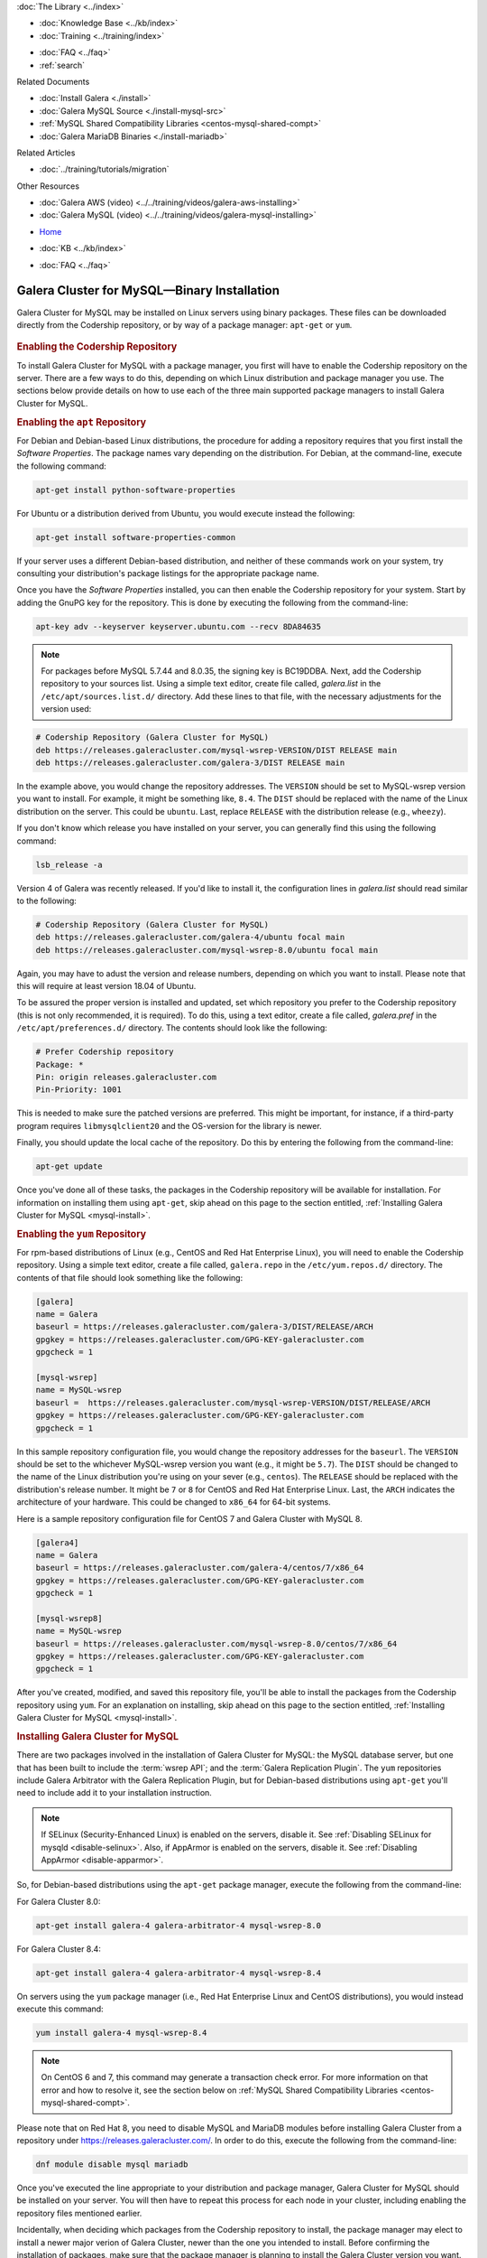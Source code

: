 .. meta::
   :title: Install MySQL Galera Cluster
   :description:
   :language: en-US
   :keywords: galera cluster, installation, install, mysql, binaries, apt, yum
   :copyright: Codership Oy, 2014 - 2024. All Rights Reserved.


.. container:: left-margin

   .. container:: left-margin-top

      :doc:`The Library <../index>`

   .. container:: left-margin-content

      .. cssclass:: here

         - :doc:`Documentation <./index>`

      - :doc:`Knowledge Base <../kb/index>`
      - :doc:`Training <../training/index>`

      .. cssclass:: sub-links

         - :doc:`Training Courses <../training/courses/index>`
         - :doc:`Tutorial Articles <../training/tutorials/index>`
         - :doc:`Training Videos <../training/videos/index>`

      - :doc:`FAQ <../faq>`
      - :ref:`search`

      Related Documents

      - :doc:`Install Galera <./install>`
      - :doc:`Galera MySQL Source <./install-mysql-src>`
      - :ref:`MySQL Shared Compatibility Libraries <centos-mysql-shared-compt>`
      - :doc:`Galera MariaDB Binaries <./install-mariadb>`

      Related Articles

      - :doc:`../training/tutorials/migration`

      Other Resources

      - :doc:`Galera AWS (video)  <../../training/videos/galera-aws-installing>`
      - :doc:`Galera MySQL (video)  <../../training/videos/galera-mysql-installing>`

.. container:: top-links

   - `Home <https://galeracluster.com>`_

   .. cssclass:: here

      - :doc:`Docs <./index>`

   - :doc:`KB <../kb/index>`

   .. cssclass:: nav-wider

      - :doc:`Training <../training/index>`

   - :doc:`FAQ <../faq>`


.. cssclass:: library-document
.. _`install-mysql-binary`:

===================================================
Galera Cluster for MySQL |---| Binary Installation
===================================================

Galera Cluster for MySQL may be installed on Linux servers using binary packages. These files can be downloaded directly from the Codership repository, or by way of a package manager: ``apt-get`` or ``yum``.

   .. only:: html

          .. image:: ../images/training.jpg
             :target: https://galeracluster.com/training-courses/
             :width: 740

   .. only:: latex

          .. image:: ../images/training.jpg
		  :target: https://galeracluster.com/training-courses/

.. _`mysql-repo`:
.. rst-class:: section-heading
.. rubric:: Enabling the Codership Repository

To install Galera Cluster for MySQL with a package manager, you first will have to enable the Codership repository on the server.  There are a few ways to do this, depending on which Linux distribution and package manager you use. The sections below provide details on how to use each of the three main supported package managers to install Galera Cluster for MySQL.


.. _`mysql-deb`:
.. rst-class:: sub-heading
.. rubric:: Enabling the ``apt`` Repository

For Debian and Debian-based Linux distributions, the procedure for adding a repository requires that you first install the *Software Properties*.  The package names vary depending on the distribution.  For Debian, at the command-line, execute the following command:

.. code-block:: console

   apt-get install python-software-properties

For Ubuntu or a distribution derived from Ubuntu, you would execute instead the following:

.. code-block:: console

   apt-get install software-properties-common

If your server uses a different Debian-based distribution, and neither of these commands work on your system, try consulting your distribution's package listings for the appropriate package name.

Once you have the *Software Properties* installed, you can then enable the Codership repository for your system. Start by adding the GnuPG key for the repository. This is done by executing the following from the command-line:

.. code-block:: console

   apt-key adv --keyserver keyserver.ubuntu.com --recv 8DA84635

.. note::

   For packages before MySQL 5.7.44 and 8.0.35, the signing key is BC19DDBA. Next, add the Codership repository to your sources list.  Using a simple text editor, create file called, `galera.list` in the ``/etc/apt/sources.list.d/`` directory. Add these lines to that file, with the necessary adjustments for the version used:

.. code-block:: linux-config

   # Codership Repository (Galera Cluster for MySQL)
   deb https://releases.galeracluster.com/mysql-wsrep-VERSION/DIST RELEASE main
   deb https://releases.galeracluster.com/galera-3/DIST RELEASE main

In the example above, you would change the repository addresses.  The ``VERSION`` should be set to MySQL-wsrep version you want to install. For example, it might be something like, ``8.4``.  The ``DIST`` should be replaced with the name of the Linux distribution on the server.  This could be ``ubuntu``.  Last, replace ``RELEASE`` with the distribution release (e.g., ``wheezy``).

If you don't know which release you have installed on your server, you can generally find this using the following command:

.. code-block:: console

	 lsb_release -a

Version 4 of Galera was recently released.  If you'd like to install it, the configuration lines in `galera.list` should read similar to the following:

.. code-block:: linux-config

   # Codership Repository (Galera Cluster for MySQL)
   deb https://releases.galeracluster.com/galera-4/ubuntu focal main
   deb https://releases.galeracluster.com/mysql-wsrep-8.0/ubuntu focal main

Again, you may have to adust the version and release numbers, depending on which you want to install. Please note that this will require at least version 18.04 of Ubuntu.

To be assured the proper version is installed and updated, set which repository you prefer to the Codership repository (this is not only recommended, it is required). To do this, using a text editor, create a file called, `galera.pref` in the ``/etc/apt/preferences.d/`` directory.  The contents should look like the following:

.. code-block:: linux-config

   # Prefer Codership repository
   Package: *
   Pin: origin releases.galeracluster.com
   Pin-Priority: 1001

This is needed to make sure the patched versions are preferred. This might be important, for instance, if a third-party program requires ``libmysqlclient20`` and the OS-version for the library is newer.

Finally, you should update the local cache of the repository. Do this by entering the following from the command-line:

.. code-block:: console

   apt-get update

Once you've done all of these tasks, the packages in the Codership repository will be available for installation. For information on installing them using ``apt-get``, skip ahead on this page to the section entitled, :ref:`Installing Galera Cluster for MySQL <mysql-install>`.



.. _`mysql-yum-repo`:
.. rst-class:: sub-heading
.. rubric:: Enabling the ``yum`` Repository

For rpm-based distributions of Linux (e.g., CentOS and Red Hat Enterprise Linux), you will need to enable the Codership repository. Using a simple text editor, create a file called, ``galera.repo`` in the ``/etc/yum.repos.d/`` directory. The contents of that file should look something like the following:

.. code-block:: ini

   [galera]
   name = Galera
   baseurl = https://releases.galeracluster.com/galera-3/DIST/RELEASE/ARCH
   gpgkey = https://releases.galeracluster.com/GPG-KEY-galeracluster.com
   gpgcheck = 1

   [mysql-wsrep]
   name = MySQL-wsrep
   baseurl =  https://releases.galeracluster.com/mysql-wsrep-VERSION/DIST/RELEASE/ARCH
   gpgkey = https://releases.galeracluster.com/GPG-KEY-galeracluster.com
   gpgcheck = 1


In this sample repository configuration file, you would change the repository addresses for the ``baseurl``.  The ``VERSION`` should be set to the whichever MySQL-wsrep version you want (e.g., it might be ``5.7``).  The ``DIST`` should be changed to the name of the Linux distribution you're using on your sever (e.g., ``centos``). The ``RELEASE`` should be replaced with the distribution's release number.  It might be ``7`` or ``8`` for CentOS and Red Hat Enterprise Linux. Last, the ``ARCH`` indicates the architecture of your hardware.  This could be changed to ``x86_64`` for 64-bit systems.

Here is a sample repository configuration file for CentOS 7 and Galera Cluster with MySQL 8.

.. code-block:: ini

	[galera4]
	name = Galera
	baseurl = https://releases.galeracluster.com/galera-4/centos/7/x86_64
	gpgkey = https://releases.galeracluster.com/GPG-KEY-galeracluster.com
	gpgcheck = 1

	[mysql-wsrep8]
	name = MySQL-wsrep
	baseurl = https://releases.galeracluster.com/mysql-wsrep-8.0/centos/7/x86_64
	gpgkey = https://releases.galeracluster.com/GPG-KEY-galeracluster.com
	gpgcheck = 1


After you've created, modified, and saved this repository file, you'll be able to install the packages from the Codership repository using ``yum``. For an explanation on installing, skip ahead on this page to the section entitled, :ref:`Installing Galera Cluster for MySQL <mysql-install>`.


.. _`mysql-install`:
.. rst-class:: section-heading
.. rubric:: Installing Galera Cluster for MySQL

There are two packages involved in the installation of Galera Cluster for MySQL: the MySQL database server, but one that has been built to include the :term:`wsrep API`; and the :term:`Galera Replication Plugin`. The ``yum`` repositories include Galera Arbitrator with the Galera Replication Plugin, but for Debian-based distributions using ``apt-get`` you'll need to include add it to your installation instruction.

.. note:: If SELinux (Security-Enhanced Linux) is enabled on the servers, disable it. See :ref:`Disabling SELinux for mysqld <disable-selinux>`. Also, if AppArmor is enabled on the servers, disable it. See :ref:`Disabling AppArmor <disable-apparmor>`.

So, for Debian-based distributions using the ``apt-get`` package manager, execute the following from the command-line:

For Galera Cluster 8.0:

.. code-block:: console

   apt-get install galera-4 galera-arbitrator-4 mysql-wsrep-8.0

For Galera Cluster 8.4:

.. code-block:: console

   apt-get install galera-4 galera-arbitrator-4 mysql-wsrep-8.4

On servers using the ``yum`` package manager (i.e., Red Hat Enterprise Linux and CentOS distributions), you would instead execute this command:

.. code-block:: console

   yum install galera-4 mysql-wsrep-8.4

.. note:: On CentOS 6 and 7, this command may generate a transaction check error. For more information on that error and how to resolve it, see the section below on :ref:`MySQL Shared Compatibility Libraries <centos-mysql-shared-compt>`.

Please note that on Red Hat 8, you need to disable MySQL and
MariaDB modules before installing Galera Cluster from a repository under
https://releases.galeracluster.com/. In order to do this, execute the
following from the command-line:

.. code-block:: console

   dnf module disable mysql mariadb

Once you've executed the line appropriate to your distribution and package manager, Galera Cluster for MySQL should be installed on your server.  You will then have to repeat this process for each node in your cluster, including enabling the repository files mentioned earlier.

Incidentally, when deciding which packages from the Codership repository to install, the package manager may elect to install a newer major verion of Galera Cluster, newer than the one you intended to install. Before confirming the installation of packages, make sure that the package manager is planning to install the Galera Cluster version you want.

If you installed Galera Cluster for MySQL over an existing stand-alone instance of MySQL, there are some additional steps that you'll need to take to update your system to the new database server.  For more information, see :doc:`../training/tutorials/migration`.


.. _`centos-mysql-shared-compt`:
.. rst-class:: section-heading
.. rubric:: MySQL Shared Compatibility Libraries

When installing Galera Cluster for MySQL on CentOS, versions 6 and 7, you may encounter a transaction check-error that blocks the installation. The error message may look something like this:

.. code-block:: text

   Transaction Check Error:
   file /usr/share/mysql/czech/errmsg.sys from install
   mysql-wsrep-server-5.6-5.6.23-25.10.e16.x86_64 conflicts
   with file from package mysql-libs-5.1.73-.3.e16_5.x86_64

This relates to a dependency problem between the version of the MySQL shared compatibility libraries that CentOS uses, and the one that Galera Cluster requires.  To resolve this, you'll have to upgrade, which can be done with the Codership repository using ``yum``.

There are two versions available for this package.  Which version you'll need will depend on which version of the MySQL wsrep database server you want to install.

For CentOS 6, you would enter something like the following from the command-line:

.. code-block:: console

   yum upgrade -y mysql-wsrep-libs-compat-VERSION

You would, of course, replace ``VERSION`` here with ``5.7`` or ``8.0``, depending on the version of MySQL you want to use.  For CentOS 7, to install MySQL version 5.7, you would execute the following from the command-line:

.. code-block:: console

   yum upgrade mysql-wsrep-shared-5.7

For CentOS 7, to install MySQL version 5.7, you will also need to disable the 5.7 upgrade. To do this, enter the following from the command-line:

.. code-block:: console

   yum upgrade -y mysql-wsrep-shared-5.7 -x mysql-wsrep-shared-5.7

When ``yum`` finishes the upgrade, you can then install the MySQL wsrep database server and the Galera Replication Plugin as described above.

.. container:: bottom-links

   Related Documents

   - :doc:`Install Galera <./install>`
   - :doc:`Galera MySQL Source <./install-mysql-src>`
   - :ref:`MySQL Shared Compatibility Libraries <centos-mysql-shared-compt>`
   - :doc:`Galera MariaDB Binaries <./install-mariadb>`

   Related Articles

   - :doc:`../training/tutorials/migration`

   Other Resources

   - :doc:`Galera AWS (video)  <../../training/videos/galera-aws-installing>`
   - :doc:`Galera MySQL (video)  <../../training/videos/galera-mysql-installing>`


.. |---|   unicode:: U+2014 .. EM DASH
   :trim:
